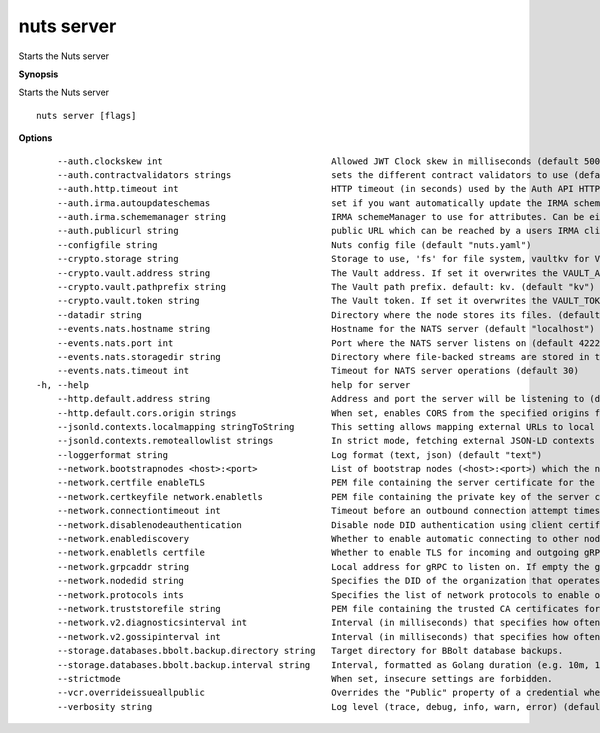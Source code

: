 .. _nuts_server:

nuts server
-----------

Starts the Nuts server

**Synopsis**

Starts the Nuts server

::

  nuts server [flags]

**Options**
::

      --auth.clockskew int                                Allowed JWT Clock skew in milliseconds (default 5000)
      --auth.contractvalidators strings                   sets the different contract validators to use (default [irma,uzi,dummy])
      --auth.http.timeout int                             HTTP timeout (in seconds) used by the Auth API HTTP client (default 30)
      --auth.irma.autoupdateschemas                       set if you want automatically update the IRMA schemas every 60 minutes. (default true)
      --auth.irma.schememanager string                    IRMA schemeManager to use for attributes. Can be either 'pbdf' or 'irma-demo'. (default "pbdf")
      --auth.publicurl string                             public URL which can be reached by a users IRMA client, this should include the scheme and domain: https://example.com. Additional paths should only be added if some sort of url-rewriting is done in a reverse-proxy.
      --configfile string                                 Nuts config file (default "nuts.yaml")
      --crypto.storage string                             Storage to use, 'fs' for file system, vaultkv for Vault KV store, default: fs. (default "fs")
      --crypto.vault.address string                       The Vault address. If set it overwrites the VAULT_ADDR env var.
      --crypto.vault.pathprefix string                    The Vault path prefix. default: kv. (default "kv")
      --crypto.vault.token string                         The Vault token. If set it overwrites the VAULT_TOKEN env var.
      --datadir string                                    Directory where the node stores its files. (default "./data")
      --events.nats.hostname string                       Hostname for the NATS server (default "localhost")
      --events.nats.port int                              Port where the NATS server listens on (default 4222)
      --events.nats.storagedir string                     Directory where file-backed streams are stored in the NATS server
      --events.nats.timeout int                           Timeout for NATS server operations (default 30)
  -h, --help                                              help for server
      --http.default.address string                       Address and port the server will be listening to (default ":1323")
      --http.default.cors.origin strings                  When set, enables CORS from the specified origins for the on default HTTP interface.
      --jsonld.contexts.localmapping stringToString       This setting allows mapping external URLs to local files for e.g. preventing external dependencies. These mappings have precedence over those in remoteallowlist. (default [https://w3c-ccg.github.io/lds-jws2020/contexts/lds-jws2020-v1.json=assets/contexts/lds-jws2020-v1.ldjson,https://schema.org=assets/contexts/schema-org-v13.ldjson,https://nuts.nl/credentials/v1=assets/contexts/nuts.ldjson,https://www.w3.org/2018/credentials/v1=assets/contexts/w3c-credentials-v1.ldjson])
      --jsonld.contexts.remoteallowlist strings           In strict mode, fetching external JSON-LD contexts is not allowed except for context-URLs listed here. (default [https://schema.org,https://www.w3.org/2018/credentials/v1,https://w3c-ccg.github.io/lds-jws2020/contexts/lds-jws2020-v1.json])
      --loggerformat string                               Log format (text, json) (default "text")
      --network.bootstrapnodes <host>:<port>              List of bootstrap nodes (<host>:<port>) which the node initially connect to.
      --network.certfile enableTLS                        PEM file containing the server certificate for the gRPC server. Required when enableTLS is `true`.
      --network.certkeyfile network.enabletls             PEM file containing the private key of the server certificate. Required when network.enabletls is `true`.
      --network.connectiontimeout int                     Timeout before an outbound connection attempt times out (in milliseconds). (default 5000)
      --network.disablenodeauthentication                 Disable node DID authentication using client certificate, causing all node DIDs to be accepted. Unsafe option, only intended for workshops/demo purposes. Not allowed in strict-mode.
      --network.enablediscovery                           Whether to enable automatic connecting to other nodes. (default true)
      --network.enabletls certfile                        Whether to enable TLS for incoming and outgoing gRPC connections. When certfile or `certkeyfile` is specified it defaults to `true`, otherwise `false`. (default true)
      --network.grpcaddr string                           Local address for gRPC to listen on. If empty the gRPC server won't be started and other nodes will not be able to connect to this node (outbound connections can still be made). (default ":5555")
      --network.nodedid string                            Specifies the DID of the organization that operates this node, typically a vendor for EPD software. It is used to identify the node on the network. If the DID document does not exist of is deactivated, the node will not start.
      --network.protocols ints                            Specifies the list of network protocols to enable on the server. They are specified by version (1, 2). If not set, all protocols are enabled.
      --network.truststorefile string                     PEM file containing the trusted CA certificates for authenticating remote gRPC servers.
      --network.v2.diagnosticsinterval int                Interval (in milliseconds) that specifies how often the node should broadcast its diagnostic information to other nodes (specify 0 to disable). (default 5000)
      --network.v2.gossipinterval int                     Interval (in milliseconds) that specifies how often the node should gossip its new hashes to other nodes. (default 5000)
      --storage.databases.bbolt.backup.directory string   Target directory for BBolt database backups.
      --storage.databases.bbolt.backup.interval string    Interval, formatted as Golang duration (e.g. 10m, 1h) at which BBolt database backups will be performed. (default "0")
      --strictmode                                        When set, insecure settings are forbidden.
      --vcr.overrideissueallpublic                        Overrides the "Public" property of a credential when issuing credentials: if set to true, all issued credentials are published as public credentials, regardless of whether they're actually marked as public. (default true)
      --verbosity string                                  Log level (trace, debug, info, warn, error) (default "info")